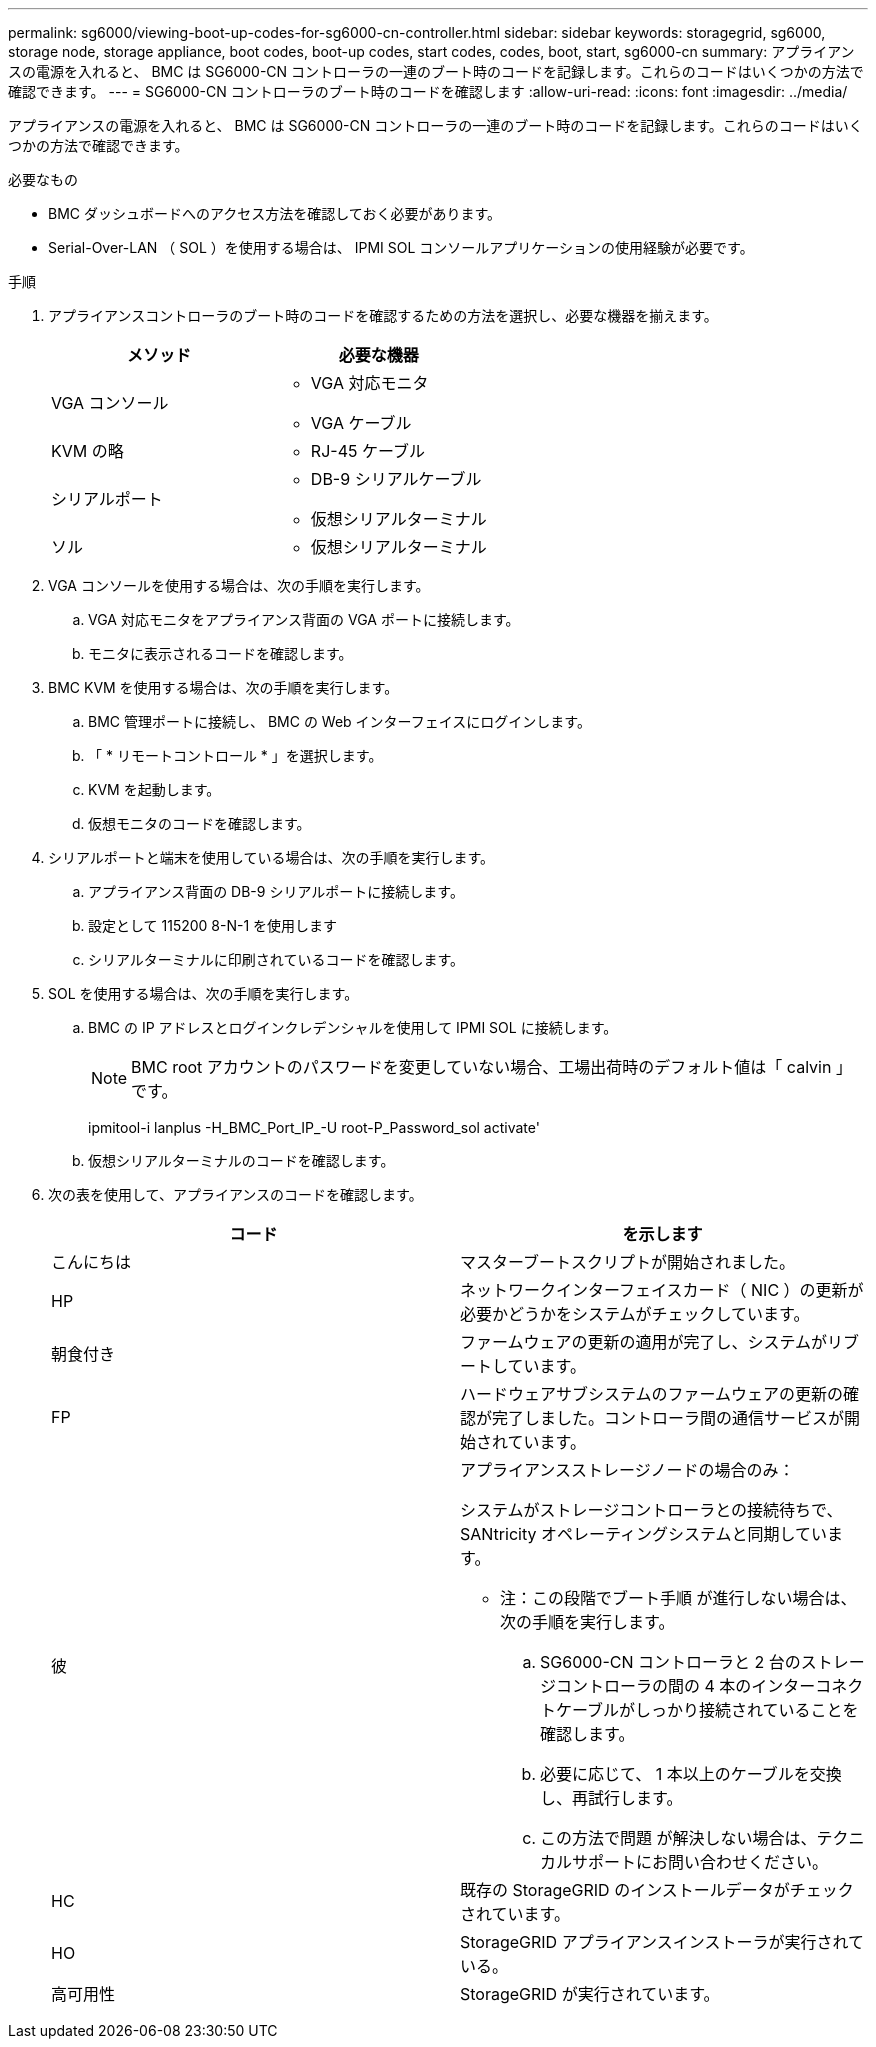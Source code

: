 ---
permalink: sg6000/viewing-boot-up-codes-for-sg6000-cn-controller.html 
sidebar: sidebar 
keywords: storagegrid, sg6000, storage node, storage appliance, boot codes, boot-up codes, start codes, codes, boot, start, sg6000-cn 
summary: アプライアンスの電源を入れると、 BMC は SG6000-CN コントローラの一連のブート時のコードを記録します。これらのコードはいくつかの方法で確認できます。 
---
= SG6000-CN コントローラのブート時のコードを確認します
:allow-uri-read: 
:icons: font
:imagesdir: ../media/


[role="lead"]
アプライアンスの電源を入れると、 BMC は SG6000-CN コントローラの一連のブート時のコードを記録します。これらのコードはいくつかの方法で確認できます。

.必要なもの
* BMC ダッシュボードへのアクセス方法を確認しておく必要があります。
* Serial-Over-LAN （ SOL ）を使用する場合は、 IPMI SOL コンソールアプリケーションの使用経験が必要です。


.手順
. アプライアンスコントローラのブート時のコードを確認するための方法を選択し、必要な機器を揃えます。
+
|===
| メソッド | 必要な機器 


 a| 
VGA コンソール
 a| 
** VGA 対応モニタ
** VGA ケーブル




 a| 
KVM の略
 a| 
** RJ-45 ケーブル




 a| 
シリアルポート
 a| 
** DB-9 シリアルケーブル
** 仮想シリアルターミナル




 a| 
ソル
 a| 
** 仮想シリアルターミナル


|===
. VGA コンソールを使用する場合は、次の手順を実行します。
+
.. VGA 対応モニタをアプライアンス背面の VGA ポートに接続します。
.. モニタに表示されるコードを確認します。


. BMC KVM を使用する場合は、次の手順を実行します。
+
.. BMC 管理ポートに接続し、 BMC の Web インターフェイスにログインします。
.. 「 * リモートコントロール * 」を選択します。
.. KVM を起動します。
.. 仮想モニタのコードを確認します。


. シリアルポートと端末を使用している場合は、次の手順を実行します。
+
.. アプライアンス背面の DB-9 シリアルポートに接続します。
.. 設定として 115200 8-N-1 を使用します
.. シリアルターミナルに印刷されているコードを確認します。


. SOL を使用する場合は、次の手順を実行します。
+
.. BMC の IP アドレスとログインクレデンシャルを使用して IPMI SOL に接続します。
+

NOTE: BMC root アカウントのパスワードを変更していない場合、工場出荷時のデフォルト値は「 calvin 」です。



+
ipmitool-i lanplus -H_BMC_Port_IP_-U root-P_Password_sol activate'

+
.. 仮想シリアルターミナルのコードを確認します。


. 次の表を使用して、アプライアンスのコードを確認します。
+
|===
| コード | を示します 


 a| 
こんにちは
 a| 
マスターブートスクリプトが開始されました。



 a| 
HP
 a| 
ネットワークインターフェイスカード（ NIC ）の更新が必要かどうかをシステムがチェックしています。



 a| 
朝食付き
 a| 
ファームウェアの更新の適用が完了し、システムがリブートしています。



 a| 
FP
 a| 
ハードウェアサブシステムのファームウェアの更新の確認が完了しました。コントローラ間の通信サービスが開始されています。



 a| 
彼
 a| 
アプライアンスストレージノードの場合のみ：

システムがストレージコントローラとの接続待ちで、 SANtricity オペレーティングシステムと同期しています。

* 注：この段階でブート手順 が進行しない場合は、次の手順を実行します。

.. SG6000-CN コントローラと 2 台のストレージコントローラの間の 4 本のインターコネクトケーブルがしっかり接続されていることを確認します。
.. 必要に応じて、 1 本以上のケーブルを交換し、再試行します。
.. この方法で問題 が解決しない場合は、テクニカルサポートにお問い合わせください。




 a| 
HC
 a| 
既存の StorageGRID のインストールデータがチェックされています。



 a| 
HO
 a| 
StorageGRID アプライアンスインストーラが実行されている。



 a| 
高可用性
 a| 
StorageGRID が実行されています。

|===

